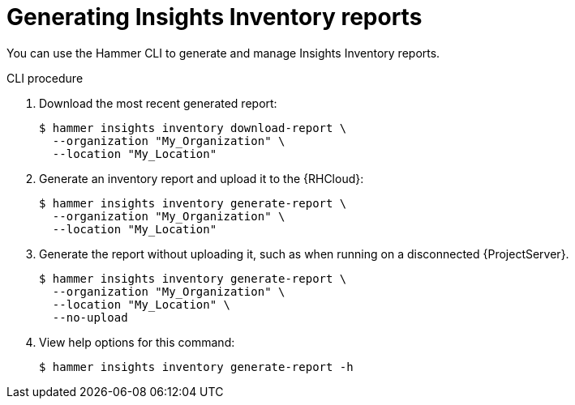 [id="generating-insights-inventory-reports"]
= Generating Insights Inventory reports

You can use the Hammer CLI to generate and manage Insights Inventory reports.

.CLI procedure
. Download the most recent generated report:
+
[options="nowrap", subs="+quotes,verbatim,attributes"]
----
$ hammer insights inventory download-report \
  --organization "My_Organization" \
  --location "My_Location"
----

. Generate an inventory report and upload it to the {RHCloud}:
+
[options="nowrap", subs="+quotes,verbatim,attributes"]
----
$ hammer insights inventory generate-report \
  --organization "My_Organization" \
  --location "My_Location"
----

. Generate the report without uploading it, such as when running on a disconnected {ProjectServer}.
+
[options="nowrap", subs="+quotes,verbatim,attributes"]
----
$ hammer insights inventory generate-report \
  --organization "My_Organization" \
  --location "My_Location" \
  --no-upload
----

. View help options for this command:
+
[options="nowrap", subs="+quotes,verbatim,attributes"]
----
$ hammer insights inventory generate-report -h
----